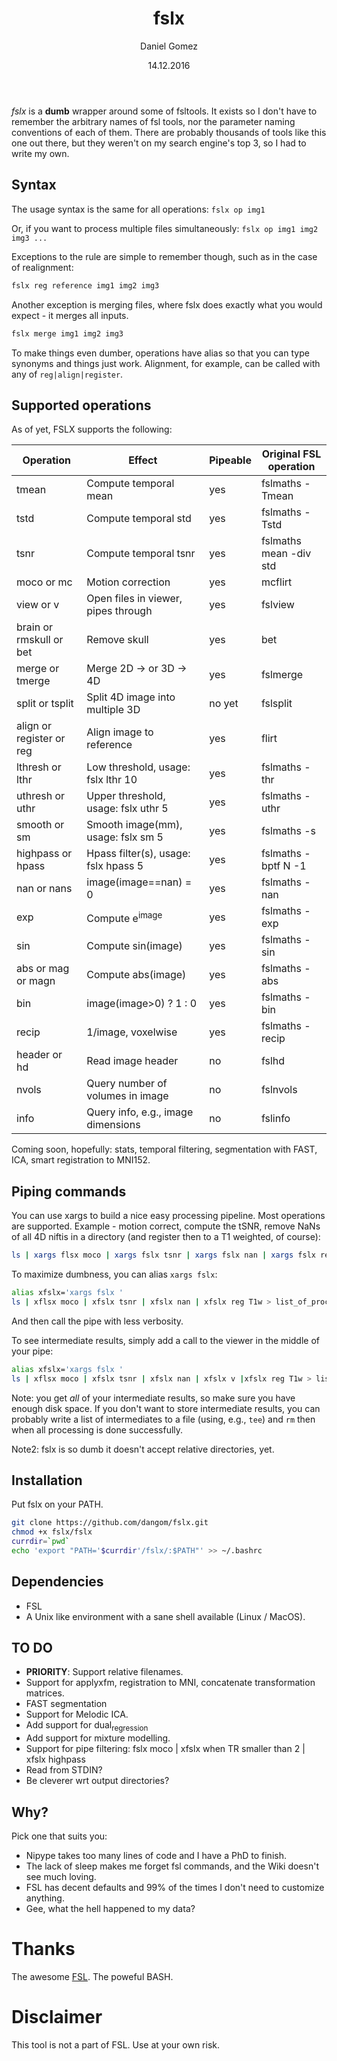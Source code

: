 #+TITLE: fslx
#+AUTHOR: Daniel Gomez
#+DATE: 14.12.2016

/fslx/ is a *dumb* wrapper around some of fsltools. It exists so I don't have to
remember the arbitrary names of fsl tools, nor the parameter naming
conventions of each of them.
There are probably thousands of tools like this one out there, but they weren't on
my search engine's top 3, so I had to write my own.

** Syntax

The usage syntax is the same for all operations:
~fslx op img1~

Or, if you want to process multiple files simultaneously:
~fslx op img1 img2 img3 ...~

Exceptions to the rule are simple to remember though, such as in the case of realignment:
#+BEGIN_SRC bash
fslx reg reference img1 img2 img3
#+END_SRC

Another exception is merging files, where fslx does exactly what you would
expect - it merges all inputs.
#+BEGIN_SRC bash
fslx merge img1 img2 img3
#+END_SRC


To make things even dumber, operations have alias so that you can type synonyms
and things just work. Alignment, for example, can be called with any of ~reg|align|register~.

** Supported operations

As of yet, FSLX supports the following:

| Operation                | Effect                               | Pipeable | Original FSL operation |
|--------------------------+--------------------------------------+----------+------------------------|
| tmean                    | Compute temporal mean                | yes      | fslmaths -Tmean        |
| tstd                     | Compute temporal std                 | yes      | fslmaths -Tstd         |
| tsnr                     | Compute temporal tsnr                | yes      | fslmaths mean -div std |
| moco or mc               | Motion correction                    | yes      | mcflirt                |
| view or v                | Open files in viewer, pipes through  | yes      | fslview                |
| brain or rmskull or bet  | Remove skull                         | yes      | bet                    |
| merge or tmerge          | Merge 2D -> or 3D -> 4D              | yes      | fslmerge               |
| split or tsplit          | Split 4D image into multiple 3D      | no yet   | fslsplit               |
| align or register or reg | Align image to reference             | yes      | flirt                  |
| lthresh or lthr          | Low threshold, usage: fslx lthr 10   | yes      | fslmaths -thr          |
| uthresh or uthr          | Upper threshold, usage: fslx uthr 5  | yes      | fslmaths -uthr         |
| smooth or sm             | Smooth image(mm), usage: fslx sm 5   | yes      | fslmaths -s            |
| highpass or hpass        | Hpass filter(s), usage: fslx hpass 5 | yes      | fslmaths -bptf N -1    |
| nan or nans              | image(image==nan) = 0                | yes      | fslmaths -nan          |
| exp                      | Compute e^image                      | yes      | fslmaths -exp          |
| sin                      | Compute sin(image)                   | yes      | fslmaths -sin          |
| abs or mag or magn       | Compute abs(image)                   | yes      | fslmaths -abs          |
| bin                      | image(image>0) ? 1 : 0               | yes      | fslmaths -bin          |
| recip                    | 1/image, voxelwise                   | yes      | fslmaths -recip        |
| header or hd             | Read image header                    | no       | fslhd                  |
| nvols                    | Query number of volumes in image     | no       | fslnvols               |
| info                     | Query info, e.g., image dimensions   | no       | fslinfo                |

Coming soon, hopefully: stats, temporal filtering, segmentation with FAST, ICA, smart registration to MNI152.

** Piping commands
You can use xargs to build a nice easy processing pipeline. Most operations are
supported. Example - motion correct, compute the tSNR, remove NaNs of all 4D
niftis in a directory (and register then to a T1 weighted, of course):
#+BEGIN_SRC bash
ls | xargs flsx moco | xargs fslx tsnr | xargs fslx nan | xargs fslx reg T1w
#+END_SRC

To maximize dumbness, you can alias ~xargs fslx~:
#+BEGIN_SRC bash
alias xfslx='xargs fslx '
ls | xflsx moco | xfslx tsnr | xfslx nan | xfslx reg T1w > list_of_processed_files.txt
#+END_SRC
And then call the pipe with less verbosity.

To see intermediate results, simply add a call to the viewer in the middle of your pipe:
#+BEGIN_SRC bash
alias xfslx='xargs fslx '
ls | xflsx moco | xfslx tsnr | xfslx nan | xfslx v |xfslx reg T1w > list_of_processed_files.txt
#+END_SRC


Note: you get /all/ of your intermediate results, so make sure you have enough
disk space. If you don't want to store intermediate results, you can probably
write a list of intermediates to a file (using, e.g., ~tee~) and ~rm~ then
when all processing is done successfully.

Note2: fslx is so dumb it doesn't accept relative directories, yet.

** Installation
Put fslx on your PATH.

#+BEGIN_SRC bash
git clone https://github.com/dangom/fslx.git
chmod +x fslx/fslx
currdir=`pwd`
echo 'export "PATH='$currdir'/fslx/:$PATH"' >> ~/.bashrc
#+END_SRC

** Dependencies
- FSL
- A Unix like environment with a sane shell available (Linux / MacOS).

** TO DO
- *PRIORITY*: Support relative filenames.
- Support for applyxfm, registration to MNI, concatenate transformation matrices.
- FAST segmentation
- Support for Melodic ICA.
- Add support for dual_regression
- Add support for mixture modelling.
- Support for pipe filtering: fslx moco | xfslx when TR smaller than 2 | xfslx highpass
- Read from STDIN?
- Be cleverer wrt output directories?

** Why?
Pick one that suits you:

- Nipype takes too many lines of code and I have a PhD to finish.
- The lack of sleep makes me forget fsl commands, and the Wiki doesn't see much loving.
- FSL has decent defaults and 99% of the times I don't need to customize anything.
- Gee, what the hell happened to my data?


* Thanks
The awesome [[https://fsl.fmrib.ox.ac.uk/fsl/fslwiki][FSL]].
The poweful BASH.

* Disclaimer

This tool is not a part of FSL. Use at your own risk.

